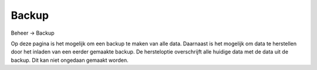 Backup
======

Beheer -> Backup

Op deze pagina is het mogelijk om een backup te maken van alle data. Daarnaast is het mogelijk om data te herstellen door het inladen van een eerder gemaakte backup.
De hersteloptie overschrijft alle huidige data met de data uit de backup. Dit kan niet ongedaan gemaakt worden.